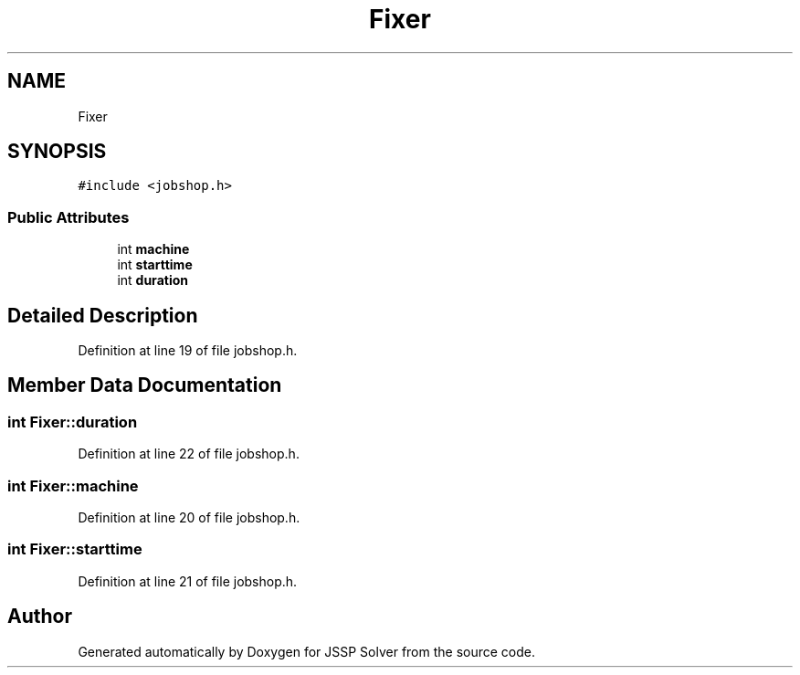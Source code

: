 .TH "Fixer" 3 "Thu Jun 14 2018" "Version iota" "JSSP Solver" \" -*- nroff -*-
.ad l
.nh
.SH NAME
Fixer
.SH SYNOPSIS
.br
.PP
.PP
\fC#include <jobshop\&.h>\fP
.SS "Public Attributes"

.in +1c
.ti -1c
.RI "int \fBmachine\fP"
.br
.ti -1c
.RI "int \fBstarttime\fP"
.br
.ti -1c
.RI "int \fBduration\fP"
.br
.in -1c
.SH "Detailed Description"
.PP 
Definition at line 19 of file jobshop\&.h\&.
.SH "Member Data Documentation"
.PP 
.SS "int Fixer::duration"

.PP
Definition at line 22 of file jobshop\&.h\&.
.SS "int Fixer::machine"

.PP
Definition at line 20 of file jobshop\&.h\&.
.SS "int Fixer::starttime"

.PP
Definition at line 21 of file jobshop\&.h\&.

.SH "Author"
.PP 
Generated automatically by Doxygen for JSSP Solver from the source code\&.
